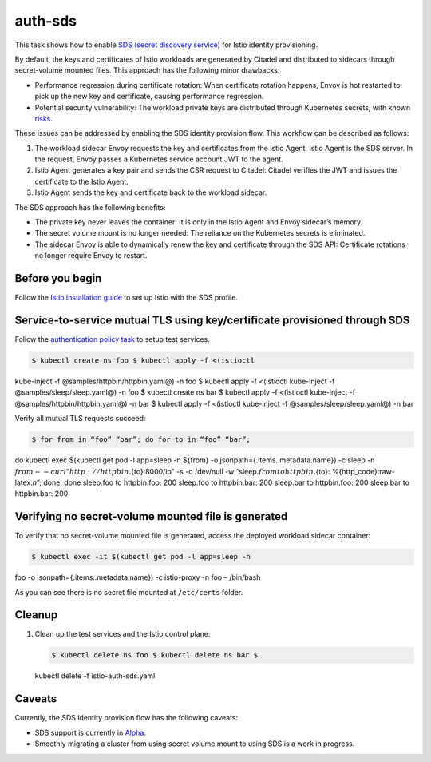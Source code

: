 auth-sds
===========

This task shows how to enable `SDS (secret discovery
service) <https://www.envoyproxy.io/docs/envoy/latest/configuration/security/secret#sds-configuration>`_
for Istio identity provisioning.

By default, the keys and certificates of Istio workloads are generated
by Citadel and distributed to sidecars through secret-volume mounted
files. This approach has the following minor drawbacks:

-  Performance regression during certificate rotation: When certificate
   rotation happens, Envoy is hot restarted to pick up the new key and
   certificate, causing performance regression.

-  Potential security vulnerability: The workload private keys are
   distributed through Kubernetes secrets, with known
   `risks <https://kubernetes.io/docs/concepts/configuration/secret/#risks>`_.

These issues can be addressed by enabling the SDS identity provision
flow. This workflow can be described as follows:

1. The workload sidecar Envoy requests the key and certificates from the
   Istio Agent: Istio Agent is the SDS server. In the request, Envoy
   passes a Kubernetes service account JWT to the agent.

2. Istio Agent generates a key pair and sends the CSR request to
   Citadel: Citadel verifies the JWT and issues the certificate to the
   Istio Agent.

3. Istio Agent sends the key and certificate back to the workload
   sidecar.

The SDS approach has the following benefits:

-  The private key never leaves the container: It is only in the Istio
   Agent and Envoy sidecar’s memory.

-  The secret volume mount is no longer needed: The reliance on the
   Kubernetes secrets is eliminated.

-  The sidecar Envoy is able to dynamically renew the key and
   certificate through the SDS API: Certificate rotations no longer
   require Envoy to restart.

Before you begin
----------------

Follow the `Istio installation guide </docs/setup/install/istioctl/>`_
to set up Istio with the SDS profile.

Service-to-service mutual TLS using key/certificate provisioned through SDS
---------------------------------------------------------------------------

Follow the `authentication policy
task </docs/tasks/security/authentication/authn-policy/>`_ to setup
test services.

.. code:: sh

      $ kubectl create ns foo $ kubectl apply -f <(istioctl
kube-inject -f @samples/httpbin/httpbin.yaml@) -n foo $ kubectl apply -f
<(istioctl kube-inject -f @samples/sleep/sleep.yaml@) -n foo $ kubectl
create ns bar $ kubectl apply -f <(istioctl kube-inject -f
@samples/httpbin/httpbin.yaml@) -n bar $ kubectl apply -f <(istioctl
kube-inject -f @samples/sleep/sleep.yaml@) -n bar

Verify all mutual TLS requests succeed:

.. code:: sh

      $ for from in “foo” “bar”; do for to in “foo” “bar”;
do kubectl exec $(kubectl get pod -l app=sleep -n ${from} -o
jsonpath={.items..metadata.name}) -c sleep -n
:math:`{from} -- curl "http://httpbin.`\ {to}:8000/ip" -s -o /dev/null
-w “sleep.\ :math:`{from} to httpbin.`\ {to}:
%{http_code}:raw-latex:`\n`”; done; done sleep.foo to httpbin.foo: 200
sleep.foo to httpbin.bar: 200 sleep.bar to httpbin.foo: 200 sleep.bar to
httpbin.bar: 200

Verifying no secret-volume mounted file is generated
----------------------------------------------------

To verify that no secret-volume mounted file is generated, access the
deployed workload sidecar container:

.. code:: sh

      $ kubectl exec -it $(kubectl get pod -l app=sleep -n
foo -o jsonpath={.items..metadata.name}) -c istio-proxy -n foo –
/bin/bash

As you can see there is no secret file mounted at ``/etc/certs`` folder.

Cleanup
-------

1. Clean up the test services and the Istio control plane:

   .. code:: sh

      $ kubectl delete ns foo $ kubectl delete ns bar $
   kubectl delete -f istio-auth-sds.yaml

Caveats
-------

Currently, the SDS identity provision flow has the following caveats:

-  SDS support is currently in
   `Alpha </about/feature-stages/#security-and-policy-enforcement>`_.

-  Smoothly migrating a cluster from using secret volume mount to using
   SDS is a work in progress.
